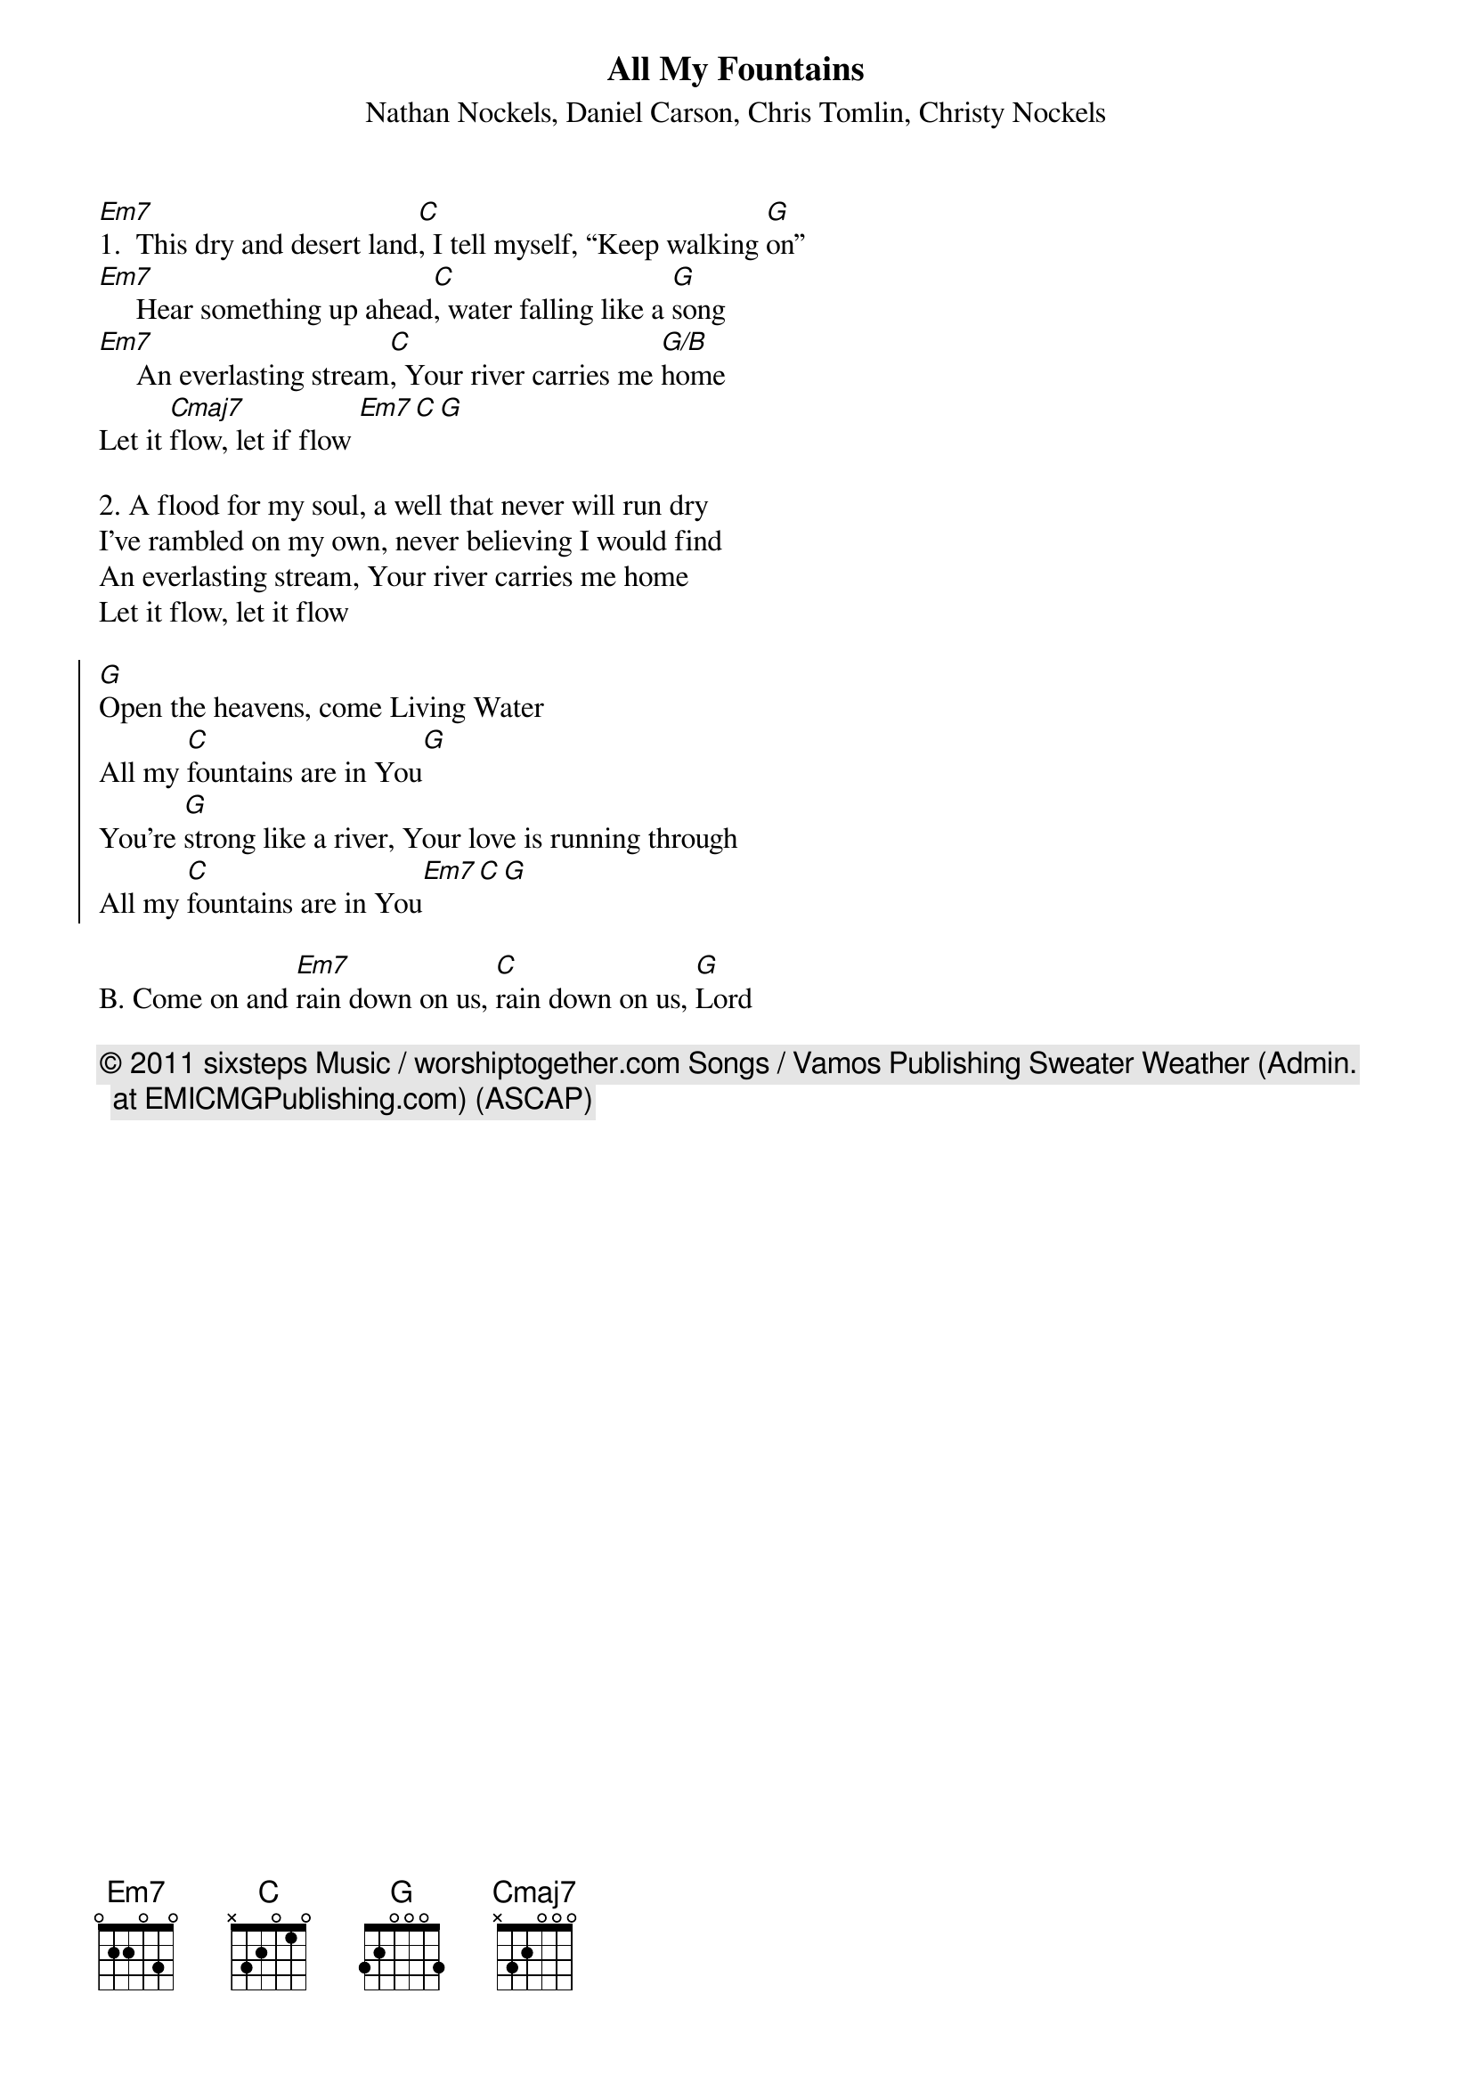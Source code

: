 {t: All My Fountains}
{st: Nathan Nockels, Daniel Carson, Chris Tomlin, Christy Nockels}
{keywords: Gott brauchen, Sehnsucht}

[Em7]1.  This dry and desert land[C], I tell myself, “Keep walking [G]on”
[Em7]     Hear something up ahead[C], water falling like a [G]song
[Em7]     An everlasting stream[C], Your river carries me [G/B]home
Let it [Cmaj7]flow, let if flow [Em7][C][G]

2. A flood for my soul, a well that never will run dry
I've rambled on my own, never believing I would find
An everlasting stream, Your river carries me home
Let it flow, let it flow

{soc}
[G]Open the heavens, come Living Water
All my [C]fountains are in You[G]
You're [G]strong like a river, Your love is running through
All my [C]fountains are in You[Em7][C][G]
{eoc}

B. Come on and [Em7]rain down on us, [C]rain down on us, [G]Lord

{c:© 2011 sixsteps Music / worshiptogether.com Songs / Vamos Publishing Sweater Weather (Admin. at EMICMGPublishing.com) (ASCAP)}